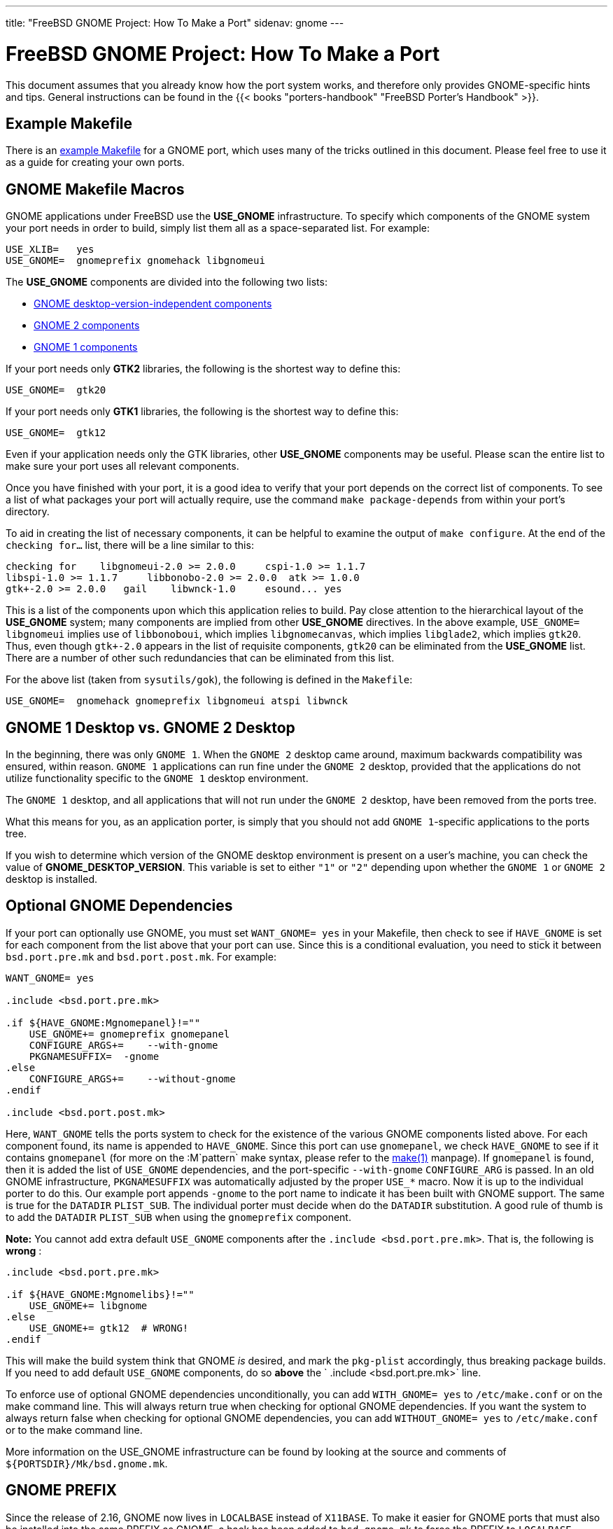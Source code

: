 ---
title: "FreeBSD GNOME Project: How To Make a Port"
sidenav: gnome
--- 

= FreeBSD GNOME Project: How To Make a Port

This document assumes that you already know how the port system works, and therefore only provides GNOME-specific hints and tips. General instructions can be found in the {{< books "porters-handbook" "FreeBSD Porter's Handbook" >}}.

== Example Makefile

There is an link:../example-makefile/[example Makefile] for a GNOME port, which uses many of the tricks outlined in this document. Please feel free to use it as a guide for creating your own ports.

== GNOME Makefile Macros

GNOME applications under FreeBSD use the *USE_GNOME* infrastructure. To specify which components of the GNOME system your port needs in order to build, simply list them all as a space-separated list. For example:

....
USE_XLIB=   yes
USE_GNOME=  gnomeprefix gnomehack libgnomeui
....

The *USE_GNOME* components are divided into the following two lists:

* link:../gnome_porting/[GNOME desktop-version-independent components]
* link:../gnome2_porting/[GNOME 2 components]
* link:../gnome1_porting/[GNOME 1 components]

If your port needs only *GTK2* libraries, the following is the shortest way to define this:

....
USE_GNOME=  gtk20
....

If your port needs only *GTK1* libraries, the following is the shortest way to define this:

....
USE_GNOME=  gtk12
....

Even if your application needs only the GTK libraries, other *USE_GNOME* components may be useful. Please scan the entire list to make sure your port uses all relevant components.

Once you have finished with your port, it is a good idea to verify that your port depends on the correct list of components. To see a list of what packages your port will actually require, use the command `make package-depends` from within your port's directory.

To aid in creating the list of necessary components, it can be helpful to examine the output of `make configure`. At the end of the `checking for...` list, there will be a line similar to this:

....
checking for    libgnomeui-2.0 >= 2.0.0     cspi-1.0 >= 1.1.7
libspi-1.0 >= 1.1.7     libbonobo-2.0 >= 2.0.0  atk >= 1.0.0
gtk+-2.0 >= 2.0.0   gail    libwnck-1.0     esound... yes
....

This is a list of the components upon which this application relies to build. Pay close attention to the hierarchical layout of the *USE_GNOME* system; many components are implied from other *USE_GNOME* directives. In the above example, `USE_GNOME= libgnomeui` implies use of `libbonoboui`, which implies `libgnomecanvas`, which implies `libglade2`, which implies `gtk20`. Thus, even though `gtk+-2.0` appears in the list of requisite components, `gtk20` can be eliminated from the *USE_GNOME* list. There are a number of other such redundancies that can be eliminated from this list.

For the above list (taken from `sysutils/gok`), the following is defined in the `Makefile`:

....
USE_GNOME=  gnomehack gnomeprefix libgnomeui atspi libwnck
....

== GNOME 1 Desktop vs. GNOME 2 Desktop

In the beginning, there was only `GNOME 1`. When the `GNOME 2` desktop came around, maximum backwards compatibility was ensured, within reason. `GNOME 1` applications can run fine under the `GNOME 2` desktop, provided that the applications do not utilize functionality specific to the `GNOME 1` desktop environment.

The `GNOME 1` desktop, and all applications that will not run under the `GNOME 2` desktop, have been removed from the ports tree.

What this means for you, as an application porter, is simply that you should not add `GNOME 1`-specific applications to the ports tree.

If you wish to determine which version of the GNOME desktop environment is present on a user's machine, you can check the value of *GNOME_DESKTOP_VERSION*. This variable is set to either `"1"` or `"2"` depending upon whether the `GNOME 1` or `GNOME 2` desktop is installed.

== Optional GNOME Dependencies

If your port can optionally use GNOME, you must set `WANT_GNOME= yes` in your Makefile, then check to see if `HAVE_GNOME` is set for each component from the list above that your port can use. Since this is a conditional evaluation, you need to stick it between `bsd.port.pre.mk` and `bsd.port.post.mk`. For example:

....
WANT_GNOME= yes

.include <bsd.port.pre.mk>

.if ${HAVE_GNOME:Mgnomepanel}!=""
    USE_GNOME+= gnomeprefix gnomepanel
    CONFIGURE_ARGS+=    --with-gnome
    PKGNAMESUFFIX=  -gnome
.else
    CONFIGURE_ARGS+=    --without-gnome
.endif

.include <bsd.port.post.mk>
....

Here, `WANT_GNOME` tells the ports system to check for the existence of the various GNOME components listed above. For each component found, its name is appended to `HAVE_GNOME`. Since this port can use `gnomepanel`, we check `HAVE_GNOME` to see if it contains `gnomepanel` (for more on the :M`pattern` make syntax, please refer to the link:https://www.freebsd.org/cgi/man.cgi?query=make&sektion=0&format=html[make(1)] manpage). If `gnomepanel` is found, then it is added the list of `USE_GNOME` dependencies, and the port-specific `--with-gnome` `CONFIGURE_ARG` is passed. In an old GNOME infrastructure, `PKGNAMESUFFIX` was automatically adjusted by the proper `USE_*` macro. Now it is up to the individual porter to do this. Our example port appends `-gnome` to the port name to indicate it has been built with GNOME support. The same is true for the `DATADIR` `PLIST_SUB`. The individual porter must decide when do the `DATADIR` substitution. A good rule of thumb is to add the `DATADIR` `PLIST_SUB` when using the `gnomeprefix` component.

*Note:* You cannot add extra default `USE_GNOME` components after the `.include <bsd.port.pre.mk>`. That is, the following is *wrong* :

....
.include <bsd.port.pre.mk>

.if ${HAVE_GNOME:Mgnomelibs}!=""
    USE_GNOME+= libgnome
.else
    USE_GNOME+= gtk12  # WRONG!
.endif
....

This will make the build system think that GNOME _is_ desired, and mark the `pkg-plist` accordingly, thus breaking package builds. If you need to add default `USE_GNOME` components, do so *above* the ` .include <bsd.port.pre.mk>` line.

To enforce use of optional GNOME dependencies unconditionally, you can add `WITH_GNOME= yes` to `/etc/make.conf` or on the make command line. This will always return true when checking for optional GNOME dependencies. If you want the system to always return false when checking for optional GNOME dependencies, you can add `WITHOUT_GNOME= yes` to `/etc/make.conf` or to the make command line.

More information on the USE_GNOME infrastructure can be found by looking at the source and comments of `${PORTSDIR}/Mk/bsd.gnome.mk`.

[[prefix]]
== GNOME PREFIX

Since the release of 2.16, GNOME now lives in `LOCALBASE` instead of `X11BASE`. To make it easier for GNOME ports that must also be installed into the same PREFIX as GNOME, a hack has been added to `bsd.gnome.mk` to force the PREFIX to `LOCALBASE` whenever the `gnomeprefix` component is used. This can be overridden by manually specifying `PREFIX` in your port's `Makefile` or on the command line.

[[omf]]
== OMF Installation

A large number of GNOME applications (especially GNOME 2 applications) install Open Source Metadata Framework (OMF) files which contain the help file information for those applications. These OMF files require special processing by ScrollKeeper in order for applications like Yelp to find help documentation. In order to accomplish proper registry of these OMF files when installing GNOME applications from packages, you should make sure that `omf` files are listed in `pkg-plist` and that your `Makefile` has this defined:

....
INSTALLS_OMF="yes"
....

== GConf Schema Installation

GConf is the XML-based database that virtually all GNOME applications use for storing their settings. This database is defined by installed schema files that are used to generate `%gconf.xml` key files. Previously, these schema files and `%gconf.xml` key files were listed in the port's `pkg-plist`. Since this proved to be problematic, handling of GConf schemas was changed to something similar to that of {{< books "porters-handbook" "MANn" >}} files. That is, for each schema file installed by your port, you must have the following listed in the `Makefile`:

....
GCONF_SCHEMAS=  my_app.schemas my_app2.schemas my_app3.schemas
....

For example in `audio/gnome-media`:

....
GCONF_SCHEMAS=  CDDB-Slave2.schemas gnome-audio-profiles.schemas \
        gnome-cd.schemas gnome-sound-recorder.schemas
....

The schema files and `%gconf.xml` key files should not be in the `pkg-plist`. If you notice that the port doesn't has any `%gconf.xml` key files, but has schema files then you should not be use `GCONF_SCHEMAS`. It means, this port has broke either schema files or installation of GConf.

== Shared MIME database

If your port install files like `application/x-portname.xml` in `share/mime`, you have to add these two lines at the end of the `pkg-plist`:

....
@exec %%LOCALBASE%%/bin/update-mime-database %D/share/mime
@unexec %%LOCALBASE%%/bin/update-mime-database %D/share/mime
....

Also make sure `shared-mime-info` is among the dependencies of your port. If your port use `gtk20`, you will have `shared-mime-info` indirectly. You can check indirect dependencies with `make describe`.

Example port to look at: https://svnweb.FreeBSD.org/ports/head/deskutils/drivel/[`deskutils/drivel`]

== Desktop database

Some ports provide MIME definitions in their `.desktop` files. If your port install `.desktop` file into `share/applications` and there is a line starting with `MimeType` in it, you need to update desktop database after install and deinstall. This database is represented by `share/applications/mimeinfo.cache` file. Add dependency on GNOME component `desktopfileutils` and these lines to the end of `pkg-plist`:

....
@exec %%LOCALBASE%%/bin/update-desktop-database > /dev/null || /usr/bin/true
@unexec %%LOCALBASE%%/bin/update-desktop-database > /dev/null || /usr/bin/true
....

Also add following to the `post-install` target in port's Makefile:

....
-@update-desktop-database
....

Example port to look at: https://svnweb.FreeBSD.org/ports/head/editors/leafpad/[`editors/leafpad`]

[[libtool]]
== Libtool Issues

Most, if not all, GNOME applications depend on GNU's libtool. They also use the GNU configure system. If your port installs shared libraries, and includes an `ltmain.sh` script in its `${WRKSRC}` directory, you should add `USES=libtool` to your port's Makefile.

== Distfiles

To separate GNOME 2 distfiles from the GNOME 1 distfiles, and to keep the distfiles directory clean, GNOME 1 ports that download their distfiles from `${MASTER_SITE_GNOME}` must add the following to their Makefile:

....
DIST_SUBDIR=    gnome
....

GNOME 2 ports that download their distfiles from `${MASTER_SITE_GNOME}` must include the following in their Makefile:

....
DIST_SUBDIR=    gnome2
....

Some GNOME distfiles come in both tar gzip as well as tar bzip2 format. To save time when downloading distfiles over slow links, you should use the bzip2 distfiles whenever possible. To do this, add the following to your port's Makefile:

....
USE_BZIP2=  yes
....

If you still need help with your port, have a look at some of the existing ports for examples. The mailto:freebsd-gnome@FreeBSD.org[freebsd-gnome mailing list] is also there for you.
